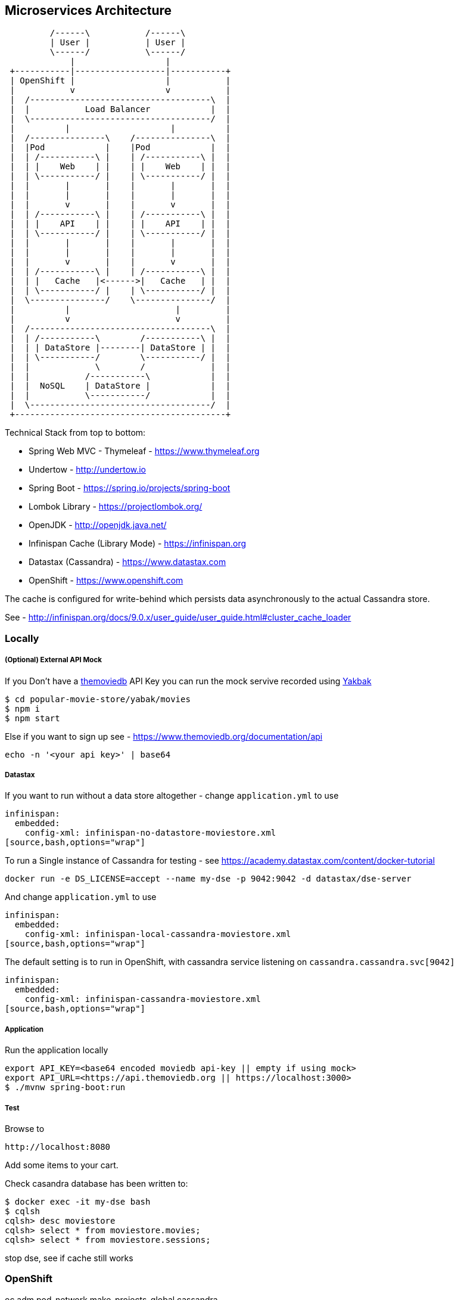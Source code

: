 == Microservices Architecture

[ditaa]
----
         /------\           /------\
         | User |           | User |
         \------/           \------/
             |                  |
 +-----------|------------------|-----------+
 | OpenShift |                  |           |
 |           v                  v           |
 |  /------------------------------------\  |
 |  |           Load Balancer            |  |
 |  \------------------------------------/  |
 |          |                    |          |
 |  /---------------\    /---------------\  |
 |  |Pod            |    |Pod            |  |
 |  | /-----------\ |    | /-----------\ |  |
 |  | |    Web    | |    | |    Web    | |  |
 |  | \-----------/ |    | \-----------/ |  |
 |  |       |       |    |       |       |  |
 |  |       |       |    |       |       |  |
 |  |       v       |    |       v       |  |
 |  | /-----------\ |    | /-----------\ |  |
 |  | |    API    | |    | |    API    | |  |
 |  | \-----------/ |    | \-----------/ |  |
 |  |       |       |    |       |       |  |
 |  |       |       |    |       |       |  |
 |  |       v       |    |       v       |  |
 |  | /-----------\ |    | /-----------\ |  |
 |  | |   Cache   |<------>|   Cache   | |  |
 |  | \-----------/ |    | \-----------/ |  |
 |  \---------------/    \---------------/  |
 |          |                     |         |
 |          v                     v         |
 |  /------------------------------------\  |
 |  | /-----------\        /-----------\ |  |
 |  | | DataStore |--------| DataStore | |  |
 |  | \-----------/        \-----------/ |  |
 |  |             \        /             |  |
 |  |           /-----------\            |  |
 |  |  NoSQL    | DataStore |            |  |
 |  |           \-----------/            |  |
 |  \------------------------------------/  |
 +------------------------------------------+
----

Technical Stack from top to bottom:

- Spring Web MVC - Thymeleaf - https://www.thymeleaf.org
- Undertow - http://undertow.io
- Spring Boot - https://spring.io/projects/spring-boot
- Lombok Library - https://projectlombok.org/
- OpenJDK - http://openjdk.java.net/
- Infinispan Cache (Library Mode) - https://infinispan.org
- Datastax (Cassandra) - https://www.datastax.com
- OpenShift - https://www.openshift.com

The cache is configured for write-behind which persists data asynchronously to the actual Cassandra store.

See - http://infinispan.org/docs/9.0.x/user_guide/user_guide.html#cluster_cache_loader

=== Locally

===== (Optional) External API Mock
If you Don't have a https://www.themoviedb.org/documentation/api[themoviedb] API Key
you can run the mock servive recorded using https://github.com/flickr/yakbak[Yakbak]

[source,bash,options="wrap"]
----
$ cd popular-movie-store/yabak/movies
$ npm i
$ npm start
----

Else if you want to sign up see - https://www.themoviedb.org/documentation/api

[source,bash,options="wrap"]
----
echo -n '<your api key>' | base64
----

===== Datastax

If you want to run without a data store altogether - change `application.yml` to use

[source,bash,options="wrap"]
----
infinispan:
  embedded:
    config-xml: infinispan-no-datastore-moviestore.xml
[source,bash,options="wrap"]
----

To run a Single instance of Cassandra for testing - see https://academy.datastax.com/content/docker-tutorial

[source,bash,options="wrap"]
----
docker run -e DS_LICENSE=accept --name my-dse -p 9042:9042 -d datastax/dse-server
----

And change `application.yml` to use

[source,bash,options="wrap"]
----
infinispan:
  embedded:
    config-xml: infinispan-local-cassandra-moviestore.xml
[source,bash,options="wrap"]
----

The default setting is to run in OpenShift, with cassandra service listening on `cassandra.cassandra.svc[9042]`

[source,bash,options="wrap"]
----
infinispan:
  embedded:
    config-xml: infinispan-cassandra-moviestore.xml
[source,bash,options="wrap"]
----


===== Application

Run the application locally

[source,bash,options="wrap"]
----
export API_KEY=<base64 encoded moviedb api-key || empty if using mock>
export API_URL=<https://api.themoviedb.org || https://localhost:3000>
$ ./mvnw spring-boot:run
----



===== Test

Browse to

[source,bash,options="wrap"]
----
http://localhost:8080
----

Add some items to your cart.

Check casandra database has been written to:

[source,bash,options="wrap"]
----
$ docker exec -it my-dse bash
$ cqlsh
cqlsh> desc moviestore
cqlsh> select * from moviestore.movies;
cqlsh> select * from moviestore.sessions;
----

stop dse, see if cache still works

=== OpenShift



--
oc adm pod-network make-projects-global cassandra

--
oc new-project movie-store


run clusters
failover clients
canary deploy

=== Cache settings and Application Behaviour

* Session Cache Settings
http://infinispan.org/docs/9.0.x/user_guide/user_guide.html#configuration_3

preload - saves session cache, preloads
<write-behind />
shared - cache loader is shared among different cache instances

- can restart db (and cache used)
- can restart app (and preloads saved cart) - http://localhost:8080/sessions
